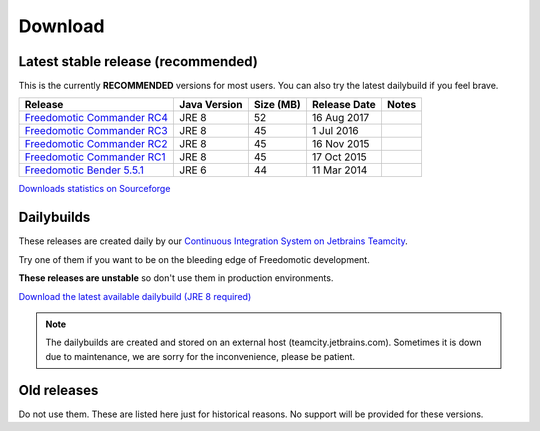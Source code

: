 
Download
========

Latest stable release (recommended)
-----------------------------------

This is the currently **RECOMMENDED** versions for most users. You can also try the latest dailybuild if you feel brave.

+--------------------------------------------------------------------------------------------------------------------------------+--------------+-----------+--------------+-------+
| Release                                                                                                                        | Java Version | Size (MB) | Release Date | Notes |
+=====================================+==========================================================================================+==============+===========+==============+=======+
| `Freedomotic Commander RC4 <https://sourceforge.net/projects/freedomotic/files/freedomotic-commander-5.6.0-rc4.zip/download>`_ | JRE 8        | 52        | 16 Aug 2017  |       |
+--------------------------------------------------------------------------------------------------------------------------------+--------------+-----------+--------------+-------+
| `Freedomotic Commander RC3 <https://sourceforge.net/projects/freedomotic/files/freedomotic-commander-5.6.0-rc3.zip/download>`_ | JRE 8        | 45        | 1 Jul 2016   |       |
+--------------------------------------------------------------------------------------------------------------------------------+--------------+-----------+--------------+-------+
| `Freedomotic Commander RC2 <https://sourceforge.net/projects/freedomotic/files/freedomotic-commander-5.6.0-rc2.zip/download>`_ | JRE 8        | 45        | 16 Nov 2015  |       |
+--------------------------------------------------------------------------------------------------------------------------------+--------------+-----------+--------------+-------+
| `Freedomotic Commander RC1 <https://sourceforge.net/projects/freedomotic/files/freedomotic-commander-5.6.0-rc1.zip/download>`_ | JRE 8        | 45        | 17 Oct 2015  |       |
+--------------------------------------------------------------------------------------------------------------------------------+--------------+-----------+--------------+-------+
| `Freedomotic Bender 5.5.1 <https://sourceforge.net/projects/freedomotic/files/freedomotic-bender-5.5.1.zip/download>`_         | JRE 6        | 44        | 11 Mar 2014  |       |
+--------------------------------------------------------------------------------------------------------------------------------+--------------+-----------+--------------+-------+

`Downloads statistics on Sourceforge <http://sourceforge.net/projects/freedomotic/files/stats/timeline>`_

Dailybuilds
-----------

These releases are created daily by our 
`Continuous Integration System on Jetbrains Teamcity <https://teamcity.jetbrains.com/project.html?projectId=Freedomotic>`_. 

Try one of them if you want to be on the bleeding edge of Freedomotic development.

**These releases are unstable** so don't use them in production environments.

`Download the latest available dailybuild (JRE 8 required) <http://teamcity.jetbrains.com/guestAuth/repository/download/bt1177/.lastSuccessful/freedomotic-5.6.0-%7Bbuild.number%7D.zip>`_

.. note:: The dailybuilds are created and stored on an external host (teamcity.jetbrains.com). Sometimes it is down due to maintenance, we are sorry for the inconvenience, please be patient.


Old releases
------------

Do not use them. These are listed here just for historical reasons. No support will be provided for these versions.
